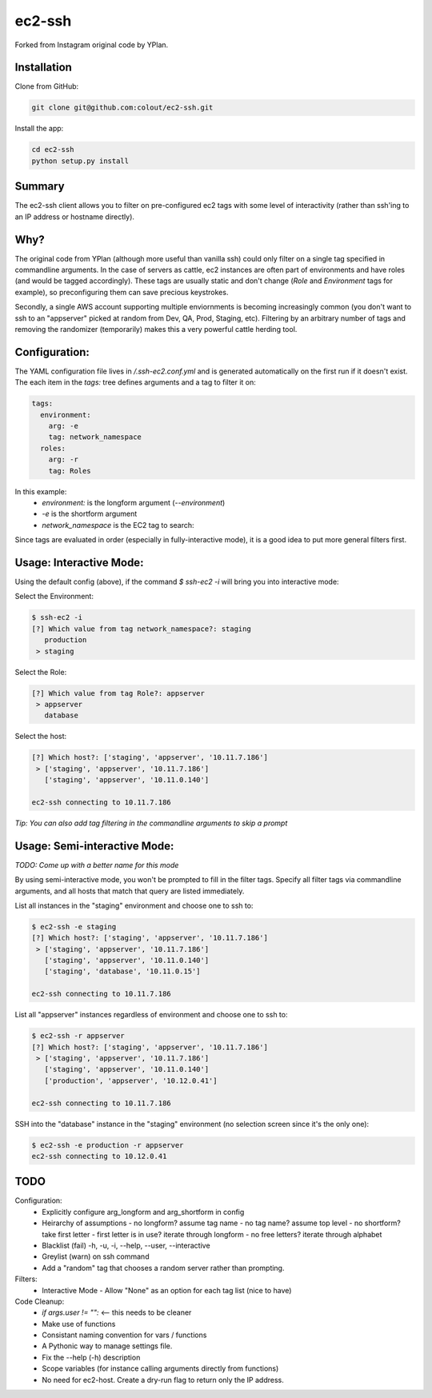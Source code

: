 =======
ec2-ssh
=======

Forked from Instagram original code by YPlan.

Installation
------------

Clone from GitHub:

.. code-block:: bash

    git clone git@github.com:colout/ec2-ssh.git


Install the app:

.. code-block:: bash

    cd ec2-ssh
    python setup.py install

Summary
-------

The ec2-ssh client allows you to filter on pre-configured ec2 tags with some level of interactivity (rather than ssh'ing to an IP address or hostname directly).

Why?
----

The original code from YPlan (although more useful than vanilla ssh) could only filter on a single tag specified in commandline arguments.  In the case of servers as cattle, ec2 instances are often part of environments and have roles (and would be tagged accordingly).  These tags are usually static and don't change (*Role* and *Environment* tags for example), so preconfiguring them can save precious keystrokes.  

Secondly, a single AWS account supporting multiple enviornments is becoming increasingly common (you don't want to ssh to an "appserver" picked at random from Dev, QA, Prod, Staging, etc).  Filtering by an arbitrary number of tags and removing the randomizer (temporarily) makes this a very powerful cattle herding tool.  

Configuration:
--------------
The YAML configuration file lives in `/.ssh-ec2.conf.yml` and is generated automatically on the first run if it doesn't exist.  
The each item in the `tags:` tree defines arguments and a tag to filter it on:

.. code-block:: yaml

  tags:
    environment:
      arg: -e
      tag: network_namespace
    roles:
      arg: -r
      tag: Roles
      
In this example:
  * `environment:` is the longform argument (`--environment`)
  * `-e` is the shortform argument
  * `network_namespace` is the EC2 tag to search:

Since tags are evaluated in order (especially in fully-interactive mode), it is a good idea to put more general filters first. 

Usage: Interactive Mode:
------------------------
Using the default config (above), if the command `$ ssh-ec2 -i` will bring you into interactive mode:

Select the Environment:

.. code-block:: bash

    $ ssh-ec2 -i
    [?] Which value from tag network_namespace?: staging
       production
     > staging

Select the Role:

.. code-block:: bash

    [?] Which value from tag Role?: appserver
     > appserver
       database

Select the host:

.. code-block:: bash

    [?] Which host?: ['staging', 'appserver', '10.11.7.186']
     > ['staging', 'appserver', '10.11.7.186']
       ['staging', 'appserver', '10.11.0.140']
       
    ec2-ssh connecting to 10.11.7.186

*Tip: You can also add tag filtering in the commandline arguments to skip a prompt*

Usage: Semi-interactive Mode:
-----------------------------
*TODO: Come up with a better name for this mode*

By using semi-interactive mode, you won't be prompted to fill in the filter tags.  Specify all filter tags via commandline arguments, and all hosts that match that query are listed immediately.  
 
List all instances in the "staging" environment and choose one to ssh to:

.. code-block:: bash

    $ ec2-ssh -e staging
    [?] Which host?: ['staging', 'appserver', '10.11.7.186']
     > ['staging', 'appserver', '10.11.7.186']
       ['staging', 'appserver', '10.11.0.140']
       ['staging', 'database', '10.11.0.15']

    ec2-ssh connecting to 10.11.7.186

List all "appserver" instances regardless of environment and choose one to ssh to:

.. code-block:: bash

    $ ec2-ssh -r appserver
    [?] Which host?: ['staging', 'appserver', '10.11.7.186']
     > ['staging', 'appserver', '10.11.7.186']
       ['staging', 'appserver', '10.11.0.140']
       ['production', 'appserver', '10.12.0.41']

    ec2-ssh connecting to 10.11.7.186

SSH into the "database" instance in the "staging" environment (no selection screen since it's the only one):

.. code-block:: bash

    $ ec2-ssh -e production -r appserver
    ec2-ssh connecting to 10.12.0.41

TODO
----

Configuration:
  * Explicitly configure arg_longform and arg_shortform in config
  * Heirarchy of assumptions
    - no longform?  assume tag name
    - no tag name? assume top level
    - no shortform?  take first letter
    - first letter is in use? iterate through longform
    - no free letters?  iterate through alphabet
  * Blacklist (fail) -h, -u, -i, --help, --user, --interactive
  * Greylist  (warn) on ssh command
  * Add a "random" tag that chooses a random server rather than prompting.  

Filters:
  * Interactive Mode
    - Allow "None" as an option for each tag list (nice to have)

Code Cleanup:
  * `if args.user != "":` <-- this needs to be cleaner
  * Make use of functions
  * Consistant naming convention for vars / functions
  * A Pythonic way to manage settings file.  
  * Fix the --help (-h) description
  * Scope variables (for instance calling arguments directly from functions)
  * No need for ec2-host. Create a dry-run flag to return only the IP address.  